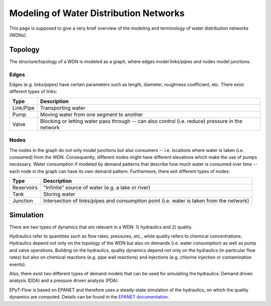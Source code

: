 .. _tut.intro:

***************************************
Modeling of Water Distribution Networks
***************************************

This page is supposed to give a very brief overview of the modeling and terminology of 
water distribution networks (WDNs).

Topology
++++++++

The structure/topology of a WDN is modeled as a graph, where edges model links/pipes 
and nodes model junctions.

Edges
-----

Edges (e.g. links/pipes) have certain parameters such as length, diameter, roughness coefficient, etc.
There exist different types of links:

+-----------+--------------------------------------------------------------------------------------------------+
| Type      | Description                                                                                      |
+===========+==================================================================================================+
| Link/Pipe | Transporting water                                                                               | 
+-----------+--------------------------------------------------------------------------------------------------+
| Pump      | Moving water from one segment to another                                                         |
+-----------+--------------------------------------------------------------------------------------------------+
| Valve     | Blocking or letting water pass through -- can also control (i.e. reduce) pressure in the network |
+-----------+--------------------------------------------------------------------------------------------------+


Nodes
-----

The nodes in the graph do not only model junctions but also consumers -- i.e. locations where water is taken (i.e. consumed) from the WDN. 
Consequently, different nodes might have different elevations which make the use of pumps necessary.
Water consumption if modeled by demand patterns that describe how much water is consumed over time -- 
each node in the graph can have its own demand pattern.
Furthermore, there exit different types of nodes:

+-------------+-------------------------------------------------------------------------------------------+
| Type        | Description                                                                               |
+=============+===========================================================================================+
| Reservoirs  | "Infinite" source of water (e.g. a lake or river)                                         |
+-------------+-------------------------------------------------------------------------------------------+
| Tank        | Storing water                                                                             |
+-------------+-------------------------------------------------------------------------------------------+
| Junction    | Intersection of links/pipes and consumption point (i.e. water is taken from the network)  |
+-------------+-------------------------------------------------------------------------------------------+


Simulation
++++++++++

There are two types of dynamics that are relevant in a WDN: 1) hydraulics and 2) quality.

Hydraulics refer to quantities such as flow rates, pressures, etc., while quality refers to chemical concentrations.
Hydraulics depend not only on the topology of the WDN but also on demands (i.e. water consumption) as well as pump and valve operations.
Building on the hydraulics, quality dynamics depend not only on the hydraulics (in particular flow rates) 
but also on chemical reactions (e.g. pipe wall reactions) and injections (e.g. chlorine injection or contamination events).

Also, there exist two different types of demand models that can be used for simulating the hydraulics:
Demand driven analysis (DDA) and a pressure driven analysis (PDA).

EPyT-Flow is based on EPANET and therefore uses a steady-state simulation of the hydraulics, on which the quality dynamics are computed.
Details can be found in the `EPANET documentation <https://epanet22.readthedocs.io/en/latest/12_analysis_algorithms.html>`_.